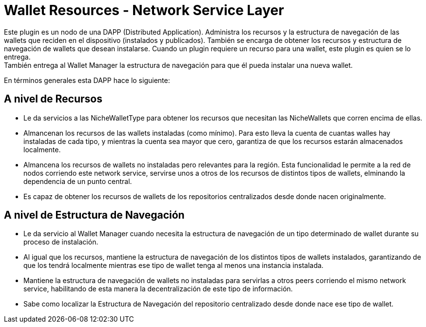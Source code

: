 = Wallet Resources - Network Service Layer

Este plugin es un nodo de una DAPP (Distributed Application). Administra los recursos y la estructura de navegación de las wallets que reciden en el dispositivo (instalados y publicados). También se encarga de obtener los recursos y estructura de navegación de wallets que desean instalarse. Cuando un plugin requiere un recurso para una wallet, este plugin es quien se lo entrega. +
También entrega al Wallet Manager la estructura de navegación para que él pueda instalar una nueva wallet. +


En términos generales esta DAPP hace lo siguiente:

== A nivel de Recursos

* Le da servicios a las NicheWalletType para obtener los recursos que necesitan las NicheWallets que corren encima de ellas.
* Almancenan los recursos de las wallets instaladas (como mínimo). Para esto lleva la cuenta de cuantas walles hay instaladas de cada tipo, y mientras la cuenta sea mayor que cero, garantiza de que los recursos estarán almacenados localmente.
* Almancena los recursos de wallets no instaladas pero relevantes para la región. Esta funcionalidad le permite a la red de nodos corriendo este network service, servirse unos a otros de los recursos de distintos tipos de wallets, elminando la dependencia de un punto central.
* Es capaz de obtener los recursos de wallets de los repositorios centralizados desde donde nacen originalmente.

== A nivel de Estructura de Navegación

* Le da servicio al Wallet Manager cuando necesita la estructura de navegación de un tipo determinado de wallet durante su proceso de instalación.
* Al igual que los recursos, mantiene la estructura de navegación de los distintos tipos de wallets instalados, garantizando de que los tendrá localmente mientras ese tipo de wallet tenga al menos una instancia instalada.
* Mantiene la estructura de navegación de wallets no instaladas para servirlas a otros peers corriendo el mismo network service, habilitando de esta manera la decentralización de este tipo de información.
* Sabe como localizar la Estructura de Navegación del repositorio centralizado desde donde nace ese tipo de wallet.
